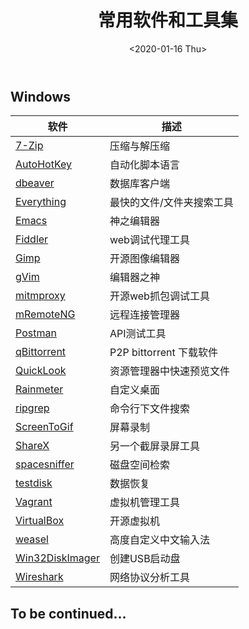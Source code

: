 #+TITLE: 常用软件和工具集
#+KEYWORDS: 珊瑚礁上的程序员, 最佳应用
#+DATE: <2020-01-16 Thu>

** Windows

   | 软件            | 描述                      |
   |-----------------+---------------------------|
   | [[https://www.7-zip.org/][7-Zip]]           | 压缩与解压缩              |
   | [[https://autohotkey.com/][AutoHotKey]]      | 自动化脚本语言            |
   | [[https://dbeaver.io/][dbeaver]]         | 数据库客户端              |
   | [[http://www.voidtools.com/][Everything]]      | 最快的文件/文件夹搜索工具 |
   | [[https://www.gnu.org/software/emacs/][Emacs]]           | 神之编辑器                |
   | [[http://www.telerik.com/fiddler][Fiddler]]         | web调试代理工具           |
   | [[https://www.gimp.org/][Gimp]]            | 开源图像编辑器            |
   | [[https://www.vim.org/][gVim]]            | 编辑器之神                |
   | [[https://mitmproxy.org/][mitmproxy]]       | 开源web抓包调试工具       |
   | [[https://mremoteng.org/][mRemoteNG]]       | 远程连接管理器            |
   | [[https://www.getpostman.com/][Postman]]         | API测试工具               |
   | [[https://qbittorrent.org/][qBittorrent]]     | P2P bittorrent 下载软件   |
   | [[https://github.com/QL-Win/QuickLook][QuickLook]]       | 资源管理器中快速预览文件  |
   | [[https://www.rainmeter.net/][Rainmeter]]       | 自定义桌面                |
   | [[https://github.com/BurntSushi/ripgrep][ripgrep]]         | 命令行下文件搜索          |
   | [[http://www.screentogif.com/][ScreenToGif]]     | 屏幕录制                  |
   | [[https://getsharex.com/][ShareX]]          | 另一个截屏录屏工具        |
   | [[http://www.uderzo.it/main_products/space_sniffer/][spacesniffer]]    | 磁盘空间检索              |
   | [[http://www.cgsecurity.org/wiki/TestDisk][testdisk]]        | 数据恢复                  |
   | [[https://www.vagrantup.com/][Vagrant]]         | 虚拟机管理工具            |
   | [[https://www.virtualbox.org/][VirtualBox]]      | 开源虚拟机                |
   | [[https://rime.im/][weasel]]          | 高度自定义中文输入法      |
   | [[https://sourceforge.net/projects/win32diskimager/][Win32DiskImager]] | 创建USB启动盘             |
   | [[https://www.wireshark.org/][Wireshark]]       | 网络协议分析工具          |

** To be continued...

